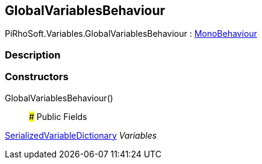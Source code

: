 [#reference/global-variables-behaviour]

## GlobalVariablesBehaviour

PiRhoSoft.Variables.GlobalVariablesBehaviour : https://docs.unity3d.com/ScriptReference/MonoBehaviour.html[MonoBehaviour^]

### Description

### Constructors

GlobalVariablesBehaviour()::

### Public Fields

<<reference/serialized-variable-dictionary.html,SerializedVariableDictionary>> _Variables_::